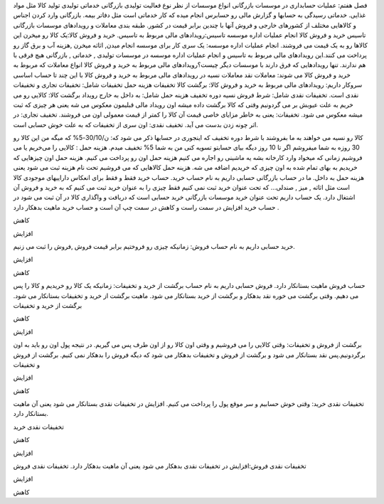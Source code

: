 فصل هفتم: عملیات حسابداری در موسسات بازرگانی
انواع موسسات از نظر نوع فعالیت
تولیدی
بازرگانی
خدماتی
تولیدی 
تولید کالا مثل مواد غذایی.
خدماتی
رسیدگی به حسابها و گزارش مالی رو حسابرس انجام میده که کار خدماتی است مثل دفاتر بیمه.
بازرگانی
وارد کردن اجناس و کالاهایی مختلف از کشورهای خارجی و فروش آنها با چندین برابر قیمت در کشور.
طبقه بندی معاملات و رویدادهای موسسات بازرگانی
تاسیس
خرید و فروش کالا
انجام عملیات اداره موسسه
تاسیس:رویدادهای مالی مربوط به تاسیس.
خرید و فروش کالا:یک کالا رو میخرن این کالاها رو به یک قیمت می فروشند.
انجام عملیات اداره موسسه: یک سری کار برای موسسه انجام میدن, اثاثه میخرن ,هزینه آب و برق گاز رو پرداخت می کنند.این رویدادهای مالی مربوط به تاسیس و انجام عملیات اداره موسسه در موسسات تولیدی , خدماتی , بازرگانی هیچ فرقی با هم ندارند.
تنها رویدادهایی که فرق دارند با موسسات دیگر چیست؟رویدادهای مالی مربوط به خرید و فروش کالا
انواع معاملات که مربوط به خرید و فروش کالا می شوند:
معاملات نقد
معاملات نسیه
در رویدادهای مالی مربوط به خرید و فروش کالا با این چند تا حساب اساسی سروکار داریم:
رویدادهای مالی مربوط به خرید و فروش کالا:
برگشت کالا
تخفیفات
هزینه حمل
تخفیفات شامل: تخفیفات تجاری و تخفیفات نقدی است.
تخفیفات نقدی شامل:
شرط فروش نسیه
دوره تخفیف
هزینه حمل شامل:
به داخل 
به خارج
رویداد برگشت کالا: کالایی رو می خریم به علت عیوبش بر می گردونیم وقتی که کالا برگشت داده میشه اون رویداد مالی قبلیمون معکوس می شه یعنی هر چیزی که ثبت میشه معکوس می شود.
تخفیفات: یعنی به خاطر مزایای خاصی قیمت آن کالا را کمتر از قیمت معمولی اون می فروشند.
تخفیف تجاری: در اثر چونه زدن بدست می آید.
تخفیف نقدی: اون سری از تخفیفات که به علت خوش حسابی است.

کالا رو نسیه می خواهند به ما بفروشند با شرط دوره تخفیف که اینجوری در حسابها ذکر می شود که: ن/30/10-5% که میگه من این کالا رو 30 روزه به شما میفروشم اگر تا 10 روز دیگه بیای حسابتو تسویه کنی من به شما 5% تخفیف میدم.
هزینه حمل : کالایی را می‌خریم  یا می فروشیم زمانی که میخواد وارد کارخانه بشه یه ماشینی رو اجاره می کنیم هزینه حمل اون رو پرداخت می کنیم. هزینه حمل اون چیزهایی که خریدیم به بهای تمام شده به اون چیزی که خریدیم اضافه می شه.
هزینه حمل کالاهایی که می فروشیم تحت نام هزینه ثبت می شود یعنی هزینه حمل به داخل.
ما در حساب بازرگانی حسابی داریم به نام حساب خرید.
حساب خرید فقط و فقط برای انعکاس داراییهای موجودی کالا است مثل اثاثه , میز , صندلی...
که تحت عنوان خرید ثبت نمی کنیم فقط چیزی را به عنوان خرید ثبت می کنیم که به خرید و فروش آن اشتغال دارد.
یک حساب داریم تحت عنوان خرید موسسات بازرگانی
خرید حسابی است که دریافت و واگذاری کالا در آن ثبت می شود در حساب خرید افزایش در سمت راست و کاهش در سمت چپ آن است و حساب خرید ماهیت بدهکار دارد .



کاهش



افزایش

خريد
حسابی داریم به نام حساب فروش: زمانیکه چیزی رو فروختیم برابر قیمت فروش ,فروش را ثبت می زنیم.



افزایش



کاهش

حساب فروش ماهیت بستانکار دارد. فروش
حسابی داریم به نام حساب برگشت از خرید و تخفیفات: زمانیکه یک کالا رو خریدیم و کالا را پس می دهیم.
وقتی برگشت می خوره نقد بدهکار و برگشت از خرید بستانکار می شود.
ماهیت برگشت از خرید و تخفیفات بستانکار می شود.
برگشت از خرید و تخفیفات



کاهش



افزایش

برگشت از فروش و تخفیفات: وقتی کالایی را می فروشیم و وقتی اون کالا رو از اون طرف پس می گیریم.
در نتیجه پول اون رو باید به اون برگردونیم.پس نقد بستانکار می شود و برگشت از فروش و تخفیفات بدهکار می شود که دیگه فروش را بدهکار نمی کنیم.
برگشت از فروش و تخفیفات



افزایش



کاهش

تخفیفات نقدی خرید: وقتی خوش حسابیم و سر موقع پول را پرداخت می کنیم.
افزایش در تخفیفات نقدی بستانکار می شود یعنی آن ماهیت بستانکار دارد.


تخفیفات نقدی خرید



کاهش



افزایش

تخفیفات نقدی فروش:افزایش در تخفیفات نقدی بدهکار می شود یعنی آن ماهیت بدهکار دارد. تخفیفات نقدی فروش



افزایش



کاهش


